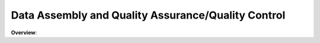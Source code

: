 **********
Data Assembly and Quality Assurance/Quality Control
**********

.. image:: https://s3.us-west-1.wasabisys.com/sefm/flowcharts/task02.png
   :width: 600
   :align: center

**Overview**:

